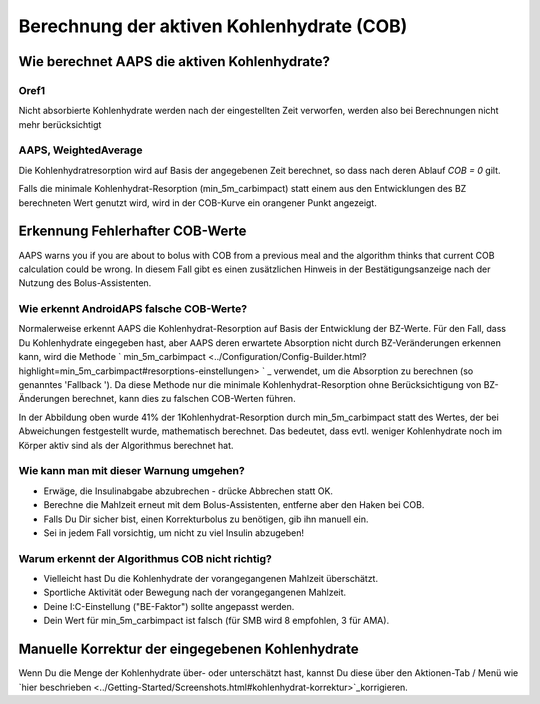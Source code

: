 Berechnung der aktiven Kohlenhydrate (COB)
**************************************************

Wie berechnet AAPS die aktiven Kohlenhydrate?
==================================================

Oref1
--------------------------------------------------

Nicht absorbierte Kohlenhydrate werden nach der eingestellten Zeit verworfen, werden also bei Berechnungen nicht mehr berücksichtigt

.. image:: ../images/cob_oref0_orange_II.png
  :alt: Oref1

AAPS, WeightedAverage
--------------------------------------------------

Die Kohlenhydratresorption wird auf Basis der angegebenen Zeit berechnet, so dass nach deren Ablauf  `COB = 0` gilt.

.. image:: ../images/cob_aaps2_orange_II.png
  :alt: AAPS, WeightedAverage

Falls die minimale Kohlenhydrat-Resorption (min_5m_carbimpact) statt einem aus den Entwicklungen des BZ berechneten Wert genutzt wird, wird in der COB-Kurve ein orangener Punkt angezeigt.

Erkennung Fehlerhafter COB-Werte
==================================================

AAPS warns you if you are about to bolus with COB from a previous meal and the algorithm thinks that current COB calculation could be wrong. In diesem Fall gibt es einen zusätzlichen Hinweis in der Bestätigungsanzeige nach der Nutzung des Bolus-Assistenten. 

Wie erkennt AndroidAPS falsche COB-Werte? 
--------------------------------------------------

Normalerweise erkennt AAPS die Kohlenhydrat-Resorption auf Basis der Entwicklung der BZ-Werte. Für den Fall, dass Du Kohlenhydrate eingegeben hast, aber AAPS deren erwartete Absorption nicht durch BZ-Veränderungen erkennen kann, wird die Methode ` min_5m_carbimpact <../Configuration/Config-Builder.html?highlight=min_5m_carbimpact#resorptions-einstellungen> ` _ verwendet, um die Absorption zu berechnen (so genanntes 'Fallback '). Da diese Methode nur die minimale Kohlenhydrat-Resorption ohne Berücksichtigung von BZ-Änderungen berechnet, kann dies zu falschen COB-Werten führen.

.. image:: ../images/Calculator_SlowCarbAbsorbtion.png
  :alt: Hinweis fehlerhafte COB Werte

In der Abbildung oben wurde 41% der 1Kohlenhydrat-Resorption durch min_5m_carbimpact statt des Wertes, der bei Abweichungen festgestellt wurde, mathematisch berechnet.  Das bedeutet, dass evtl. weniger Kohlenhydrate noch im Körper aktiv sind als der Algorithmus berechnet hat. 

Wie kann man mit dieser Warnung umgehen? 
--------------------------------------------------

- Erwäge, die Insulinabgabe abzubrechen - drücke Abbrechen statt OK.
- Berechne die Mahlzeit erneut mit dem Bolus-Assistenten, entferne aber den Haken bei COB.
- Falls Du Dir sicher bist, einen Korrekturbolus zu benötigen, gib ihn manuell ein.
- Sei in jedem Fall vorsichtig, um nicht zu viel Insulin abzugeben!

Warum erkennt der Algorithmus COB nicht richtig? 
--------------------------------------------------

- Vielleicht hast Du die Kohlenhydrate der vorangegangenen Mahlzeit überschätzt.  
- Sportliche Aktivität oder Bewegung nach der vorangegangenen Mahlzeit.
- Deine I:C-Einstellung ("BE-Faktor") sollte angepasst werden.
- Dein Wert für min_5m_carbimpact ist falsch (für SMB wird 8 empfohlen, 3 für AMA).

Manuelle Korrektur der eingegebenen Kohlenhydrate
==================================================
Wenn Du die Menge der Kohlenhydrate über- oder unterschätzt hast, kannst Du diese über den Aktionen-Tab / Menü wie `hier beschrieben <../Getting-Started/Screenshots.html#kohlenhydrat-korrektur>`_korrigieren.
